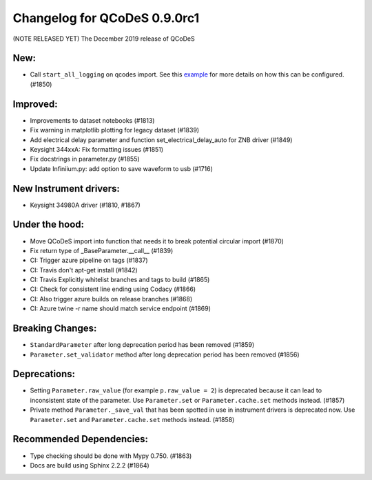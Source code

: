 Changelog for QCoDeS 0.9.0rc1
=============================

(NOTE RELEASED YET) The December 2019 release of QCoDeS

New:
____

* Call ``start_all_logging`` on qcodes import.
  See this example_ for more details on how this can be configured. (#1850)

Improved:
_________

* Improvements to dataset notebooks (#1813)
* Fix warning in matplotlib plotting for legacy dataset (#1839)
* Add electrical delay parameter and function set_electrical_delay_auto for ZNB driver (#1849)
* Keysight 344xxA: Fix formatting issues (#1851)
* Fix docstrings in parameter.py (#1855)
* Update Infiniium.py: add option to save waveform to usb (#1716)

New Instrument drivers:
_______________________

* Keysight 34980A driver (#1810, #1867)

Under the hood:
_______________

* Move QCoDeS import into function that needs it to break potential circular import (#1870)
* Fix return type of _BaseParameter.__call__ (#1839)
* CI: Trigger azure pipeline on tags (#1837)
* CI: Travis don't apt-get install (#1842)
* CI: Travis Explicitly whitelist branches and tags to build (#1865)
* CI: Check for consistent line ending using Codacy (#1866)
* CI: Also trigger azure builds on release branches (#1868)
* CI: Azure twine -r name should match service endpoint (#1869)

Breaking Changes:
_________________

* ``StandardParameter`` after long deprecation period has been removed (#1859)
* ``Parameter.set_validator`` method after long deprecation period has been
  removed (#1856)

Deprecations:
_____________

* Setting ``Parameter.raw_value`` (for example ``p.raw_value = 2``) is
  deprecated because it can lead to inconsistent state of the parameter.
  Use ``Parameter.set`` or ``Parameter.cache.set`` methods instead. (#1857)
* Private method ``Parameter._save_val`` that has been spotted in use in
  instrument drivers is deprecated now. Use ``Parameter.set`` and
  ``Parameter.cache.set`` methods instead. (#1858)

Recommended Dependencies:
_________________________

* Type checking should be done with Mypy 0.750. (#1863)
* Docs are build using Sphinx 2.2.2 (#1864)

.. _example: ../examples/logging/logging_example.ipynb
